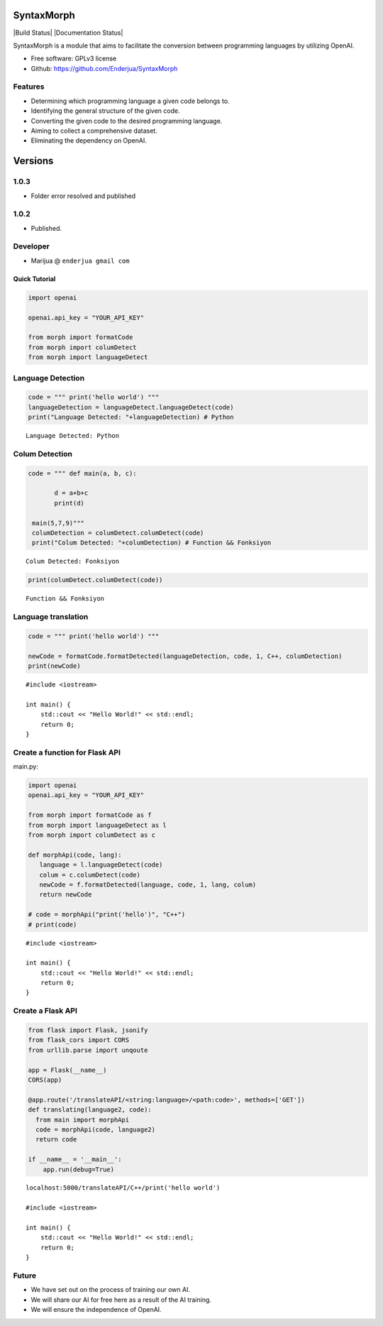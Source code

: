 SyntaxMorph
========

|Downloads| |Latest Version| |Build Status| |Documentation Status|

.. |Downloads| image:: https://img.shields.io/pypi/dd/syntaxmorph
   :target: https://img.shields.io/pypi/dd/syntaxmorph
.. |Latest Version| image:: https://d25lcipzij17d.cloudfront.net/badge.svg?id=py&r=r&type=6e&v=1.0.3&x2=0
   :target: https://pypi.python.org/pypi/syntaxmorph

SyntaxMorph is a module that aims to facilitate the conversion between programming languages by utilizing OpenAI.

-  Free software: GPLv3 license
-  Github: https://github.com/Enderjua/SyntaxMorph



Features
~~~~~~~~

-  Determining which programming language a given code belongs to.
-  Identifying the general structure of the given code.
-  Converting the given code to the desired programming language.
-  Aiming to collect a comprehensive dataset.
-  Eliminating the dependency on OpenAI.

Versions
========

1.0.3
~~~~~~~~
-  Folder error resolved and published

1.0.2
~~~~~~~~
-  Published.


Developer
~~~~~~~~~

-  Marijua @ ``enderjua gmail com``


Quick Tutorial
--------------

.. code:: python

    import openai
   
    openai.api_key = "YOUR_API_KEY"

    from morph import formatCode
    from morph import columDetect
    from morph import languageDetect
    
    
Language Detection
~~~~~~~~~~~~~~~~~~

.. code:: python


    code = """ print('hello world') """
    languageDetection = languageDetect.languageDetect(code)
    print("Language Detected: "+languageDetection) # Python


.. parsed-literal::

    Language Detected: Python
    


Colum Detection
~~~~~~~~~~~~

.. code:: python

    code = """ def main(a, b, c):
    
           d = a+b+c
           print(d)

     main(5,7,9)"""
     columDetection = columDetect.columDetect(code)
     print("Colum Detected: "+columDetection) # Function && Fonksiyon


.. parsed-literal::

    Colum Detected: Fonksiyon


.. code:: python

    print(columDetect.columDetect(code))


.. parsed-literal::

    Function && Fonksiyon


Language translation
~~~~~~~~~~~~~~~~~~~~~~

.. code:: python

    code = """ print('hello world') """
    
    newCode = formatCode.formatDetected(languageDetection, code, 1, C++, columDetection)
    print(newCode)
    
    


.. parsed-literal::

    #include <iostream>

    int main() {
        std::cout << "Hello World!" << std::endl;
        return 0;
    }


Create a function for Flask API
~~~~~~~~~~~~~~~~~~~~~~~~~~~~~~~~

main.py:

.. code:: python

    import openai
    openai.api_key = "YOUR_API_KEY"
    
    from morph import formatCode as f
    from morph import languageDetect as l
    from morph import columDetect as c
    
    def morphApi(code, lang):
       language = l.languageDetect(code)
       colum = c.columDetect(code)
       newCode = f.formatDetected(language, code, 1, lang, colum)
       return newCode
       
    # code = morphApi("print('hello')", "C++")
    # print(code)


.. parsed-literal::

    #include <iostream>

    int main() {
        std::cout << "Hello World!" << std::endl;
        return 0;
    }


Create a Flask API
~~~~~~~~~~~~~~~~~~~~

.. code:: python

    from flask import Flask, jsonify
    from flask_cors import CORS
    from urllib.parse import unqoute
    
    app = Flask(__name__)
    CORS(app)
    
    @app.route('/translateAPI/<string:language>/<path:code>', methods=['GET'])
    def translating(language2, code):
      from main import morphApi
      code = morphApi(code, language2)
      return code
      
    if __name__ = '__main__':
        app.run(debug=True)
    


.. parsed-literal::

    localhost:5000/translateAPI/C++/print('hello world')
    
    #include <iostream>

    int main() {
        std::cout << "Hello World!" << std::endl;
        return 0;
    }
    

Future
~~~~~~~~

-  We have set out on the process of training our own AI.
-  We will share our AI for free here as a result of the AI training.
-  We will ensure the independence of OpenAI.



